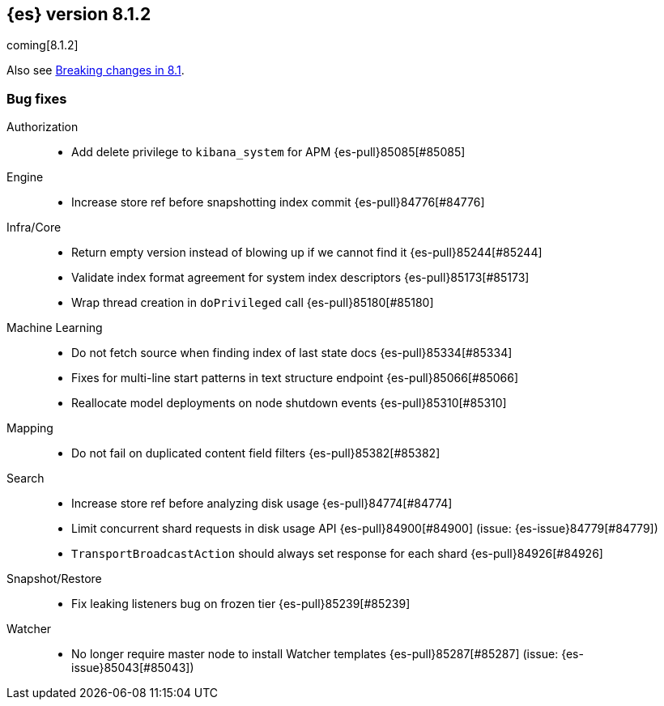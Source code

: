 [[release-notes-8.1.2]]
== {es} version 8.1.2

coming[8.1.2]

Also see <<breaking-changes-8.1,Breaking changes in 8.1>>.

[[bug-8.1.2]]
[float]
=== Bug fixes

Authorization::
* Add delete privilege to `kibana_system` for APM {es-pull}85085[#85085]

Engine::
* Increase store ref before snapshotting index commit {es-pull}84776[#84776]

Infra/Core::
* Return empty version instead of blowing up if we cannot find it {es-pull}85244[#85244]
* Validate index format agreement for system index descriptors {es-pull}85173[#85173]
* Wrap thread creation in `doPrivileged` call {es-pull}85180[#85180]

Machine Learning::
* Do not fetch source when finding index of last state docs {es-pull}85334[#85334]
* Fixes for multi-line start patterns in text structure endpoint {es-pull}85066[#85066]
* Reallocate model deployments on node shutdown events {es-pull}85310[#85310]

Mapping::
* Do not fail on duplicated content field filters {es-pull}85382[#85382]

Search::
* Increase store ref before analyzing disk usage {es-pull}84774[#84774]
* Limit concurrent shard requests in disk usage API {es-pull}84900[#84900] (issue: {es-issue}84779[#84779])
* `TransportBroadcastAction` should always set response for each shard {es-pull}84926[#84926]

Snapshot/Restore::
* Fix leaking listeners bug on frozen tier {es-pull}85239[#85239]

Watcher::
* No longer require master node to install Watcher templates {es-pull}85287[#85287] (issue: {es-issue}85043[#85043])


